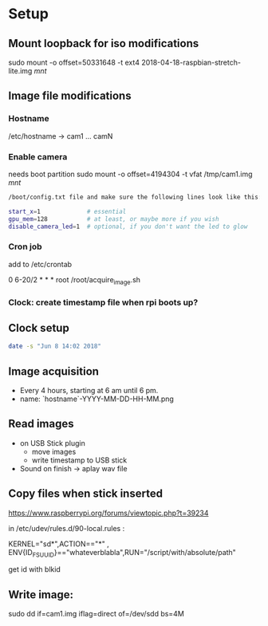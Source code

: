 * Setup

** Mount loopback for iso modifications

sudo mount -o offset=50331648 -t ext4 2018-04-18-raspbian-stretch-lite.img /mnt/



** Image file modifications

*** Hostname
/etc/hostname -> cam1 ... camN

*** Enable camera

needs boot partition
sudo mount -o offset=4194304 -t vfat /tmp/cam1.img /mnt/

#+begin_src sh
/boot/config.txt file and make sure the following lines look like this:

start_x=1             # essential
gpu_mem=128           # at least, or maybe more if you wish
disable_camera_led=1  # optional, if you don't want the led to glow
#+end_src

*** Cron job
add to /etc/crontab

# m h dom mon dow user  command

0 6-20/2 * * *   root    /root/acquire_image.sh


*** Clock: create timestamp file when rpi boots up?


** Clock setup

#+begin_src sh
date -s "Jun 8 14:02 2018"
#+end_src

** Image acquisition

- Every 4 hours, starting at 6 am until 6 pm.
- name: `hostname`-YYYY-MM-DD-HH-MM.png

** Read images
- on USB Stick plugin
  - move images
  - write timestamp to USB stick 
- Sound on finish -> aplay wav file


** Copy files when stick inserted
https://www.raspberrypi.org/forums/viewtopic.php?t=39234

in /etc/udev/rules.d/90-local.rules :

KERNEL="sd*",ACTION=="*" , ENV{ID_FS_UUID}=="whateverblabla",RUN="/script/with/absolute/path"

get id with blkid

** Write image:

sudo dd if=cam1.img iflag=direct of=/dev/sdd bs=4M
